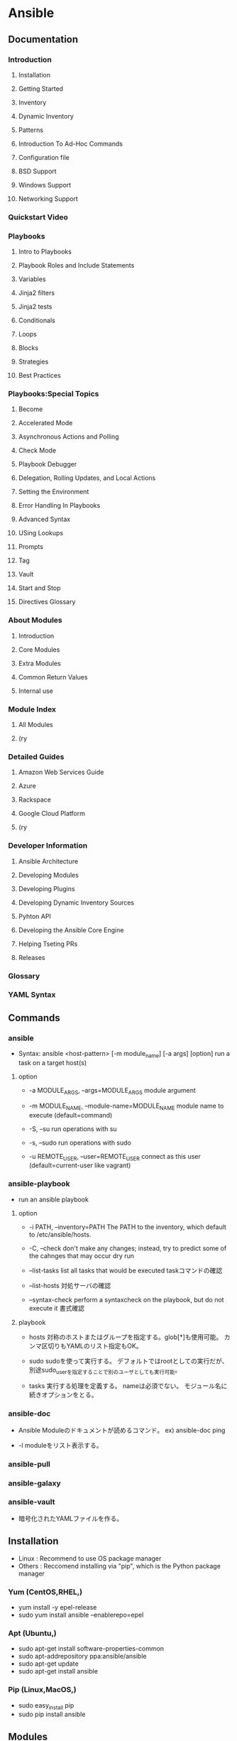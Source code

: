* Ansible
** Documentation
*** Introduction
**** Installation
**** Getting Started
**** Inventory
**** Dynamic Inventory
**** Patterns
**** Introduction To Ad-Hoc Commands
**** Configuration file
**** BSD Support
**** Windows Support
**** Networking Support
*** Quickstart Video
*** Playbooks
**** Intro to Playbooks
**** Playbook Roles and Include Statements
**** Variables
**** Jinja2 filters
**** Jinja2 tests
**** Conditionals
**** Loops
**** Blocks
**** Strategies
**** Best Practices
*** Playbooks:Special Topics
**** Become
**** Accelerated Mode
**** Asynchronous Actions and Polling
**** Check Mode
**** Playbook Debugger
**** Delegation, Rolling Updates, and Local Actions
**** Setting the Environment
**** Error Handling In Playbooks
**** Advanced Syntax
**** USing Lookups
**** Prompts
**** Tag
**** Vault
**** Start and Stop
**** Directives Glossary
*** About Modules
**** Introduction
**** Core Modules
**** Extra Modules
**** Common Return Values
**** Internal use
*** Module Index
**** All Modules
**** (ry
*** Detailed Guides
**** Amazon Web Services Guide
**** Azure
**** Rackspace
**** Google Cloud Platform
**** (ry
*** Developer Information
**** Ansible Architecture
**** Developing Modules
**** Developing Plugins
**** Developing Dynamic Inventory Sources
**** Pyhton API
**** Developing the Ansible Core Engine
**** Helping Tseting PRs
**** Releases
*** Glossary
*** YAML Syntax
** Commands
*** ansible
- Syntax: ansible <host-pattern> [-m module_name] [-a args] [option]
  run a task on a target host(s)

**** option
- -a MODULE_ARGS, --args=MODULE_ARGS
  module argument

- -m MODULE_NAME, --module-name=MODULE_NAME
  module name to execute (default=command)

- -S, --su
  run operations with su

- -s, --sudo
  run operations with sudo

- -u REMOTE_USER, --user=REMOTE_USER
  connect as this user (default=current-user like vagrant)

*** ansible-playbook
- run an ansible playbook
**** option
- -i PATH, --inventory=PATH
  The PATH to the inventory, which default to /etc/ansible/hosts.

- -C, --check
  don't make any changes; instead, try to predict some of the cahnges that may occur
  dry run

- --list-tasks
  list all tasks that would be executed
  taskコマンドの確認

- --list-hosts
  対処サーバの確認

- --syntax-check
  perform a syntaxcheck on the playbook, but do not execute it
  書式確認

**** playbook
- hosts
  対称のホストまたはグループを指定する。glob[*]も使用可能。
  カンマ区切りもYAMLのリスト指定もOK。

- sudo
  sudoを使って実行する。
  デフォルトではrootとしての実行だが、別途sudo_userを指定することで別のユーザとしても実行可能。

- tasks
  実行する処理を定義する。
  nameは必須でない。
  モジュール名に続きオプションをとる。

*** ansible-doc
- 
  Ansible Moduleのドキュメントが読めるコマンド。
  ex) ansible-doc ping

- -l
  moduleをリスト表示する。

*** ansible-pull

*** ansible-galaxy

*** ansible-vault
- 
  暗号化されたYAMLファイルを作る。
** Installation
- Linux : Recommend to use OS package manager
- Others : Reccomend installing via "pip", which is the Python package manager
*** Yum (CentOS,RHEL,)
- yum install -y epel-release
- sudo yum install ansible --enablerepo=epel
*** Apt (Ubuntu,)
- sudo apt-get install software-properties-common
- sudo apt-addrepository ppa:ansible/ansible
- sudo apt-get update
- sudo apt-get install ansible
*** Pip (Linux,MacOS,)
- sudo easy_install pip
- sudo pip install ansible
** Modules
- 
  Ansibleで実行できる機能。
  ansible-doc -lで一覧を取得できる。
  たくさんあるので(ansible-doc -l | wc -lの結果は242)、無理して覚えない。

*** Cloud Modules

*** Commands Modules

**** command

**** raw

**** script

**** shell
*** Database Modules
**** Misc
**** Mysql
**** Postgresql

*** Files Modules

*** Inventory Modules

**** add_host

**** group_by

*** Messaging Modules

*** Network Modules

*** Notification Modules

*** Packaging Modules

**** Language

***** composer
***** cpanm
***** easy_install
***** gem
***** npm
***** pip

**** Os

***** apt
***** apt_key
***** apt_repository
***** apt_rpm
***** homebrew
***** homebrew_cask
***** homebrew_tap
***** layman
***** macports
***** opnbsd_pkg
***** opkg
***** pacman
***** pkgin
***** pkgng
***** pkgutil
***** portage
***** portinstall
***** redhat_subscription
***** nhn_channel
***** rhn_register
***** rpm_key
***** svr4pkg
***** swdepot
***** urpmi
***** yum
***** zypper
***** zypper_repository

*** Source Control Modules

**** bzr

**** git

**** github_hooks

**** hg

**** subversion

*** System Modules

**** alternatives
**** at
**** authorized_key
**** capabilities
**** cron
**** crypttab
**** debconf
**** facter
**** filesystem
**** firewalld
**** getent
**** glusterfs
**** group
**** hostname
**** kernel_blacklist
**** locale_gen
**** Ivg
**** Ivol
**** modprobe
**** mount
**** ohai
**** open_iscsi
**** ping
**** seboolean
**** selinux
**** service
**** setup
**** sysctl
**** ufw
**** user
**** zfs

*** Utilities Modules

*** Web Infrastructure Modules

**** apache2_module

**** django_manage

**** ejabberd_user

**** htpasswd

**** jboss

**** jira

**** supervisorctl
*** Windows Modules

** Inevntory file
- 
  ansibleはインベントリファイルに書かれたホストにしかアクセスしない。
  -i でインベントリファイルを指定して実行する。
  デフォルトでは"/etc/ansible/hosts"を読む。

  対称は複数でもよく、またクラウドからとってくることもできる。

  フォーマットはINIフォーマットで書かれる。

- グループ
  ブラケット[]内にグループ名を記述する。複数グループを指定可能。
  SSH標準以外のポートを指定するには、ホストネームの後コロン:を置いた後ろに
  ポート番号を指定できる。
  ex) [webservers]
      badwolf.example.com:5309

- alias
  静的IPを使ってエイリアスを付ける場合、以下のようにすることが可能。
  ex) jumper ansible_ssh_port=5555 ansible_ssh_host=192.168.1.50

- ansible_ssh_port
- ansible_ssh_host

- 複数指定
  複数まとめて指定可能。
  ex) www[01:50].example.com
      db-[a:f].example.com

- コネクション
  コネクションタイプを以下のように指定可能。
  ex) localhost          ansible_connection=local
      other.example.com  ansible_connection=ssh    ansible_ssh_user=mpdehaan

- ansible_connection
- ansible_ssh_user

** Playbooks
- りほーとホストの状態を定義するyamlファイル
** Directory layout
*** 最小構成
- hosts #Inventory
- site.yml #Playbook
*** [[http://docs.ansible.com/playbooks_best_practices.html#directory-layout][directory-layout best practice]]
- 
  - production         # inventory file for production servers
  - stageing           # inventory file for stage environment
   
  - group_vars/
    - group1           # here we assign variables to particular groups
    - group2           # ""
  - host_vars/
    - hostname1        # if systems need specific variables, put them here
    - hostname2        # ""
   
  - library/           # if any custom modules, put them here (optional)
  - filter_plugins/    # if any custom filter plugins, put them here (optional)
   
  - site.yml           # master playbook
  - webservers.yml     # playbook for webserver tier
  - dbservers.yml      # playbook for dbserver tier
   
  - roles/
    - common/          # this hierarchy represents a "role"
      - tasks/         #
        - main.yml     #  <-- tasks file can include smaller files if warranted
      - handlers/      #
        - main.yml     #  <-- handlers file
      - templates/     #  <-- files for use with the template resource
        - ntp.conf.j2  #  <------- templates end in .j2
      - files/         #
        - bar.txt      #  <-- files for use with the copy resource
        - foo.sh       #  <-- script files for use with the script resource
      - vars/          #
        - main.yml     #  <-- variables associated with this role
      - defaults/      #
        - main.yml     #  <-- default lower priority variables for this role
      - meta/          #
        - main.yml     #  <-- role dependencies

    - webtier/         # same kind of structure as "common" was above, done for the webtier role
    - monitoring/      # ""
    - fooapp/          # ""
*** Memo
**** *.yml
- 
  ymlファイルにAnsibleで何をするかの定義がある。
  site.ymlが大本のファイルだが、include情報が主で、
  実際の定義はroles以下のmain.ymlに書かれる。

**** hosts
- 
  inventoryファイル。
  上のbest practiceではproductionとstageか。
  サーバをグループ分けしたりする。

**** vars
- 
  変数を外だしする。
  上でいうとgorup_varsとhost_varsか。

**** roles
- 
  サーバの役割による分岐点。
  上のbest practiceではcommon, webtier, monitoring, fooappなどに分かれている。
  更に各ディレクトリもいくつかのディレクトリに分ける。

***** tasks
- 
  各roleごとに何を実施するかが具体的に書かれる。
  サーバの設定やサービスのインストールはtasksディレクトリ以下のmainymlに書く。

***** handlers
- 
  サービス再起動のmain.ymlをおく。
  taskディレクトリ以下のmain.ymlでサーバの設定を行い、
  設定反映のためhandlersで再起動するイメージ。

***** templates
- 
  サービスの設定ファイルテンプレートをj2形式でおく。
  すべてPlaybookで書くよりも、テンプレートファイルを使用したほうが簡単のため。

** Memo
*** host key
- 
  1.2.1以降のバージョンでは、ホストキーのチェックがデフォルトで実行される。
  もし不要であれば、"/etc/ansible/ansible.cfg"か"~/.ansile.cfg"を以下のように編集する。
    [defaults]
    host_key_checking = False

  以下でもよい。
    $ export ANSIBLE_HOST_KEY_CHECKING=False

*** 基本構成
- inventry
- playbook
*** Windowsでの利用
- 概要
  - Windows Remote Management(WinRM)を使用して操作を行う。
- Winの準備
  - WinRMの起動と構成を行う。
    - 構成スクリプトのダウンロード
      Invoke-WebRequest -Uri https://raw.githubusercontent.com/ansible/ansible/devel/examples/scripts/ConfigureRemotingForAnsible.ps1 -OutFile ConfigureRemotingForAnsible.psl
    - ネットワークプロファイルの確認
      Get-NetConnectionProfile -IPv4Connectivity Internet
    - 実行 (プロファイルがPublicの場合、コマンド末尾の"-SkipNetworkProfileCheck"が必要、その他の場合は不要。)
      powershell -ExecutionPolicy RemoteSigned .\ConfigureRemotingForAnsible.ps1 -SkipNetworkProfileCheck
- Client側
  - pipのインストール
  - pywinrmのダウンロード
    pip install pywinrm
- [[http://qiita.com/yunano/items/f9d5652a296931a09a70][AnsibleでWindowsを操作する準備をする - Qiita]]
** Link
- [[https://www.ansible.com/][ANSIBLE]]
- [[http://docs.ansible.com/][Documentation]]
- [[http://techblog.clara.jp/2014/06/ansible_no1-how_to_install/][Ansible(1)概要とインストール方法について - CLARA ONLINE TECHBLOG]]
